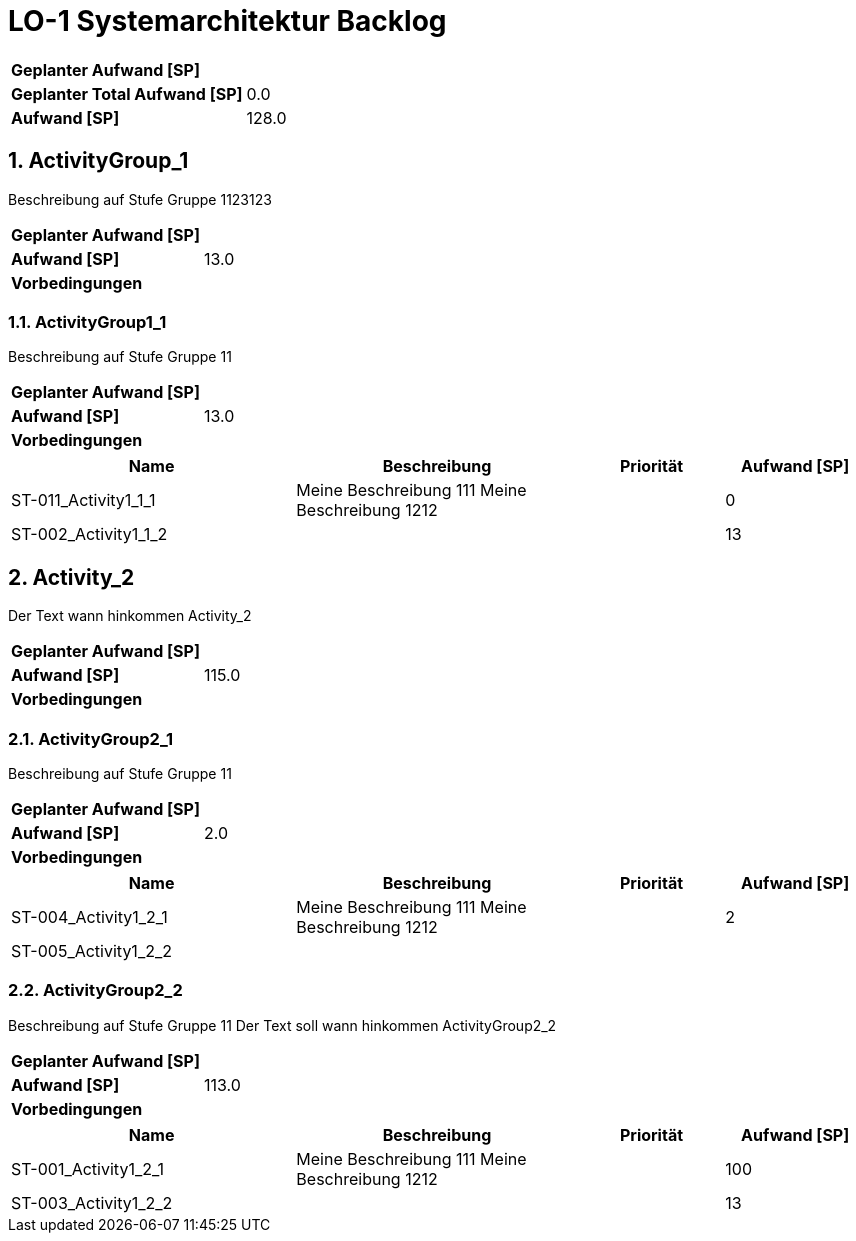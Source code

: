= LO-1 Systemarchitektur Backlog
:numbered:

[cols="10,20"]
|==============================
|*Geplanter Aufwand [SP]*|
|*Geplanter Total Aufwand [SP]*|0.0
|*Aufwand [SP]*|128.0
|==============================

== ActivityGroup_1

Beschreibung auf Stufe Gruppe 1123123


[cols="10,20"]
|==============================
|*Geplanter Aufwand [SP]*|
|*Aufwand [SP]*|13.0
|*Vorbedingungen*
| 
|==============================

=== ActivityGroup1_1

Beschreibung auf Stufe Gruppe 11


[cols="10,20"]
|==============================
|*Geplanter Aufwand [SP]*|
|*Aufwand [SP]*|13.0
|*Vorbedingungen*
| 
|==============================

[cols="20,20a,10,10" options="header"]
|==============================
|Name|Beschreibung|Priorität|Aufwand [SP]
|ST-011_Activity1_1_1
|
Meine Beschreibung 111
Meine Beschreibung 1212
|
|0

|ST-002_Activity1_1_2
|

|
|13
|==============================



== Activity_2


Der Text   wann hinkommen Activity_2


[cols="10,20"]
|==============================
|*Geplanter Aufwand [SP]*|
|*Aufwand [SP]*|115.0
|*Vorbedingungen*
| 
|==============================

=== ActivityGroup2_1

Beschreibung auf Stufe Gruppe 11


[cols="10,20"]
|==============================
|*Geplanter Aufwand [SP]*|
|*Aufwand [SP]*|2.0
|*Vorbedingungen*
| 
|==============================

[cols="20,20a,10,10" options="header"]
|==============================
|Name|Beschreibung|Priorität|Aufwand [SP]
|ST-004_Activity1_2_1
|
Meine Beschreibung 111
Meine Beschreibung 1212
|
|2

|ST-005_Activity1_2_2
|

|
|
|==============================


=== ActivityGroup2_2

Beschreibung auf Stufe Gruppe 11
Der Text soll wann hinkommen ActivityGroup2_2


[cols="10,20"]
|==============================
|*Geplanter Aufwand [SP]*|
|*Aufwand [SP]*|113.0
|*Vorbedingungen*
| 
|==============================

[cols="20,20a,10,10" options="header"]
|==============================
|Name|Beschreibung|Priorität|Aufwand [SP]
|ST-001_Activity1_2_1
|
Meine Beschreibung 111
Meine Beschreibung 1212
|
|100

|ST-003_Activity1_2_2
|

|
|13
|==============================



// Actifsource ID=[dd9c4f30-d871-11e4-aa2f-c11242a92b60,10b3122c-bdfb-11e5-bc2e-0b46afe7c3c9,nO/kKWaxSSundr19JCzkDyqN6lk=]
